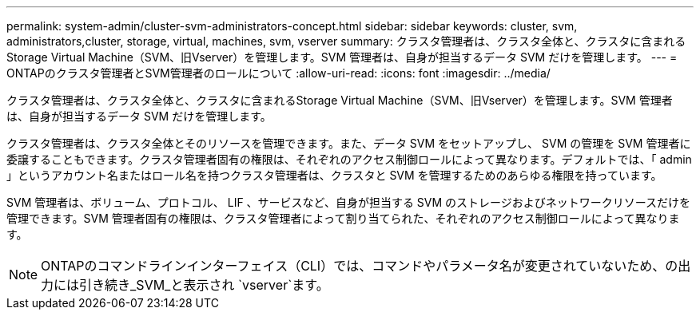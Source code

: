 ---
permalink: system-admin/cluster-svm-administrators-concept.html 
sidebar: sidebar 
keywords: cluster, svm, administrators,cluster, storage, virtual, machines, svm, vserver 
summary: クラスタ管理者は、クラスタ全体と、クラスタに含まれるStorage Virtual Machine（SVM、旧Vserver）を管理します。SVM 管理者は、自身が担当するデータ SVM だけを管理します。 
---
= ONTAPのクラスタ管理者とSVM管理者のロールについて
:allow-uri-read: 
:icons: font
:imagesdir: ../media/


[role="lead"]
クラスタ管理者は、クラスタ全体と、クラスタに含まれるStorage Virtual Machine（SVM、旧Vserver）を管理します。SVM 管理者は、自身が担当するデータ SVM だけを管理します。

クラスタ管理者は、クラスタ全体とそのリソースを管理できます。また、データ SVM をセットアップし、 SVM の管理を SVM 管理者に委譲することもできます。クラスタ管理者固有の権限は、それぞれのアクセス制御ロールによって異なります。デフォルトでは、「 admin 」というアカウント名またはロール名を持つクラスタ管理者は、クラスタと SVM を管理するためのあらゆる権限を持っています。

SVM 管理者は、ボリューム、プロトコル、 LIF 、サービスなど、自身が担当する SVM のストレージおよびネットワークリソースだけを管理できます。SVM 管理者固有の権限は、クラスタ管理者によって割り当てられた、それぞれのアクセス制御ロールによって異なります。

[NOTE]
====
ONTAPのコマンドラインインターフェイス（CLI）では、コマンドやパラメータ名が変更されていないため、の出力には引き続き_SVM_と表示され `vserver`ます。

====